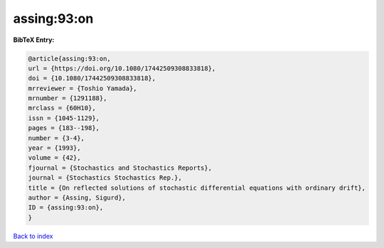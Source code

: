 assing:93:on
============

.. :cite:t:`assing:93:on`

.. bibliography:: ../../All.bib

**BibTeX Entry:**

.. code-block:: bibtex

   @article{assing:93:on,
   url = {https://doi.org/10.1080/17442509308833818},
   doi = {10.1080/17442509308833818},
   mrreviewer = {Toshio Yamada},
   mrnumber = {1291188},
   mrclass = {60H10},
   issn = {1045-1129},
   pages = {183--198},
   number = {3-4},
   year = {1993},
   volume = {42},
   fjournal = {Stochastics and Stochastics Reports},
   journal = {Stochastics Stochastics Rep.},
   title = {On reflected solutions of stochastic differential equations with ordinary drift},
   author = {Assing, Sigurd},
   ID = {assing:93:on},
   }

`Back to index <../index>`_
